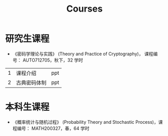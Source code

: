 #+TITLE: Courses
#+URI: /courses/
#+OPTIONS: toc:nil num:nil

* 研究生课程

- 《密码学理论与实践》 (Theory and Practice of Cryptography)， 课程编号：
  AUTO712705，秋下，32 学时

#+ATTR_HTML: :style margin-left:auto; margin-right:auto;
|---+--------------+-----|
| 1 | 课程介绍     | ppt |
| 2 | 古典密码体制 | ppt |
|---+--------------+-----|


* 本科生课程

- 《概率统计与随机过程》 (Probability Theory and Stochastic Process)，课程编号：
  MATH200327，春，64 学时
